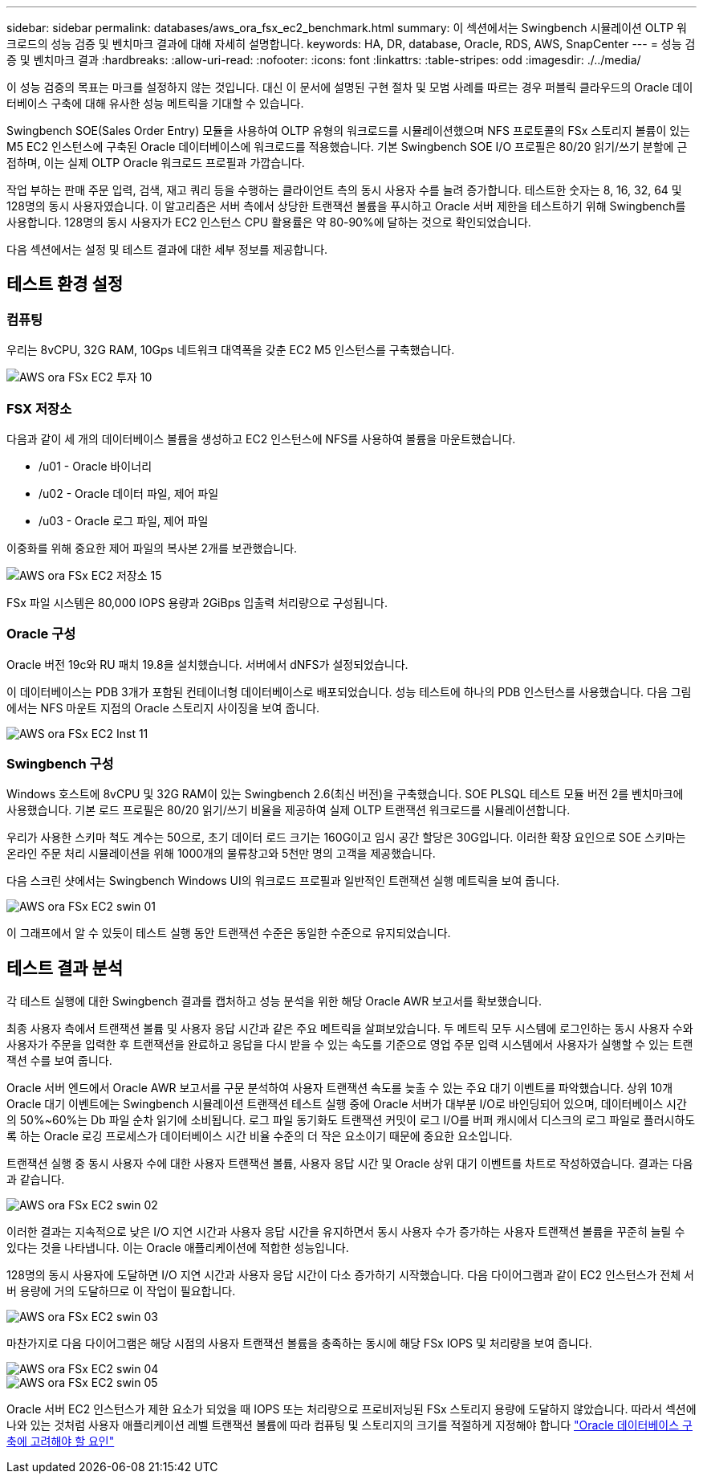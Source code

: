 ---
sidebar: sidebar 
permalink: databases/aws_ora_fsx_ec2_benchmark.html 
summary: 이 섹션에서는 Swingbench 시뮬레이션 OLTP 워크로드의 성능 검증 및 벤치마크 결과에 대해 자세히 설명합니다. 
keywords: HA, DR, database, Oracle, RDS, AWS, SnapCenter 
---
= 성능 검증 및 벤치마크 결과
:hardbreaks:
:allow-uri-read: 
:nofooter: 
:icons: font
:linkattrs: 
:table-stripes: odd
:imagesdir: ./../media/


[role="lead"]
이 성능 검증의 목표는 마크를 설정하지 않는 것입니다. 대신 이 문서에 설명된 구현 절차 및 모범 사례를 따르는 경우 퍼블릭 클라우드의 Oracle 데이터베이스 구축에 대해 유사한 성능 메트릭을 기대할 수 있습니다.

Swingbench SOE(Sales Order Entry) 모듈을 사용하여 OLTP 유형의 워크로드를 시뮬레이션했으며 NFS 프로토콜의 FSx 스토리지 볼륨이 있는 M5 EC2 인스턴스에 구축된 Oracle 데이터베이스에 워크로드를 적용했습니다. 기본 Swingbench SOE I/O 프로필은 80/20 읽기/쓰기 분할에 근접하며, 이는 실제 OLTP Oracle 워크로드 프로필과 가깝습니다.

작업 부하는 판매 주문 입력, 검색, 재고 쿼리 등을 수행하는 클라이언트 측의 동시 사용자 수를 늘려 증가합니다. 테스트한 숫자는 8, 16, 32, 64 및 128명의 동시 사용자였습니다. 이 알고리즘은 서버 측에서 상당한 트랜잭션 볼륨을 푸시하고 Oracle 서버 제한을 테스트하기 위해 Swingbench를 사용합니다. 128명의 동시 사용자가 EC2 인스턴스 CPU 활용률은 약 80-90%에 달하는 것으로 확인되었습니다.

다음 섹션에서는 설정 및 테스트 결과에 대한 세부 정보를 제공합니다.



== 테스트 환경 설정



=== 컴퓨팅

우리는 8vCPU, 32G RAM, 10Gps 네트워크 대역폭을 갖춘 EC2 M5 인스턴스를 구축했습니다.

image::aws_ora_fsx_ec2_inst_10.PNG[AWS ora FSx EC2 투자 10]



=== FSX 저장소

다음과 같이 세 개의 데이터베이스 볼륨을 생성하고 EC2 인스턴스에 NFS를 사용하여 볼륨을 마운트했습니다.

* /u01 - Oracle 바이너리
* /u02 - Oracle 데이터 파일, 제어 파일
* /u03 - Oracle 로그 파일, 제어 파일


이중화를 위해 중요한 제어 파일의 복사본 2개를 보관했습니다.

image::aws_ora_fsx_ec2_stor_15.PNG[AWS ora FSx EC2 저장소 15]

FSx 파일 시스템은 80,000 IOPS 용량과 2GiBps 입출력 처리량으로 구성됩니다.



=== Oracle 구성

Oracle 버전 19c와 RU 패치 19.8을 설치했습니다. 서버에서 dNFS가 설정되었습니다.

이 데이터베이스는 PDB 3개가 포함된 컨테이너형 데이터베이스로 배포되었습니다. 성능 테스트에 하나의 PDB 인스턴스를 사용했습니다. 다음 그림에서는 NFS 마운트 지점의 Oracle 스토리지 사이징을 보여 줍니다.

image::aws_ora_fsx_ec2_inst_11.PNG[AWS ora FSx EC2 Inst 11]



=== Swingbench 구성

Windows 호스트에 8vCPU 및 32G RAM이 있는 Swingbench 2.6(최신 버전)을 구축했습니다. SOE PLSQL 테스트 모듈 버전 2를 벤치마크에 사용했습니다. 기본 로드 프로필은 80/20 읽기/쓰기 비율을 제공하여 실제 OLTP 트랜잭션 워크로드를 시뮬레이션합니다.

우리가 사용한 스키마 척도 계수는 50으로, 초기 데이터 로드 크기는 160G이고 임시 공간 할당은 30G입니다. 이러한 확장 요인으로 SOE 스키마는 온라인 주문 처리 시뮬레이션을 위해 1000개의 물류창고와 5천만 명의 고객을 제공했습니다.

다음 스크린 샷에서는 Swingbench Windows UI의 워크로드 프로필과 일반적인 트랜잭션 실행 메트릭을 보여 줍니다.

image::aws_ora_fsx_ec2_swin_01.PNG[AWS ora FSx EC2 swin 01]

이 그래프에서 알 수 있듯이 테스트 실행 동안 트랜잭션 수준은 동일한 수준으로 유지되었습니다.



== 테스트 결과 분석

각 테스트 실행에 대한 Swingbench 결과를 캡처하고 성능 분석을 위한 해당 Oracle AWR 보고서를 확보했습니다.

최종 사용자 측에서 트랜잭션 볼륨 및 사용자 응답 시간과 같은 주요 메트릭을 살펴보았습니다. 두 메트릭 모두 시스템에 로그인하는 동시 사용자 수와 사용자가 주문을 입력한 후 트랜잭션을 완료하고 응답을 다시 받을 수 있는 속도를 기준으로 영업 주문 입력 시스템에서 사용자가 실행할 수 있는 트랜잭션 수를 보여 줍니다.

Oracle 서버 엔드에서 Oracle AWR 보고서를 구문 분석하여 사용자 트랜잭션 속도를 늦출 수 있는 주요 대기 이벤트를 파악했습니다. 상위 10개 Oracle 대기 이벤트에는 Swingbench 시뮬레이션 트랜잭션 테스트 실행 중에 Oracle 서버가 대부분 I/O로 바인딩되어 있으며, 데이터베이스 시간의 50%~60%는 Db 파일 순차 읽기에 소비됩니다. 로그 파일 동기화도 트랜잭션 커밋이 로그 I/O를 버퍼 캐시에서 디스크의 로그 파일로 플러시하도록 하는 Oracle 로깅 프로세스가 데이터베이스 시간 비율 수준의 더 작은 요소이기 때문에 중요한 요소입니다.

트랜잭션 실행 중 동시 사용자 수에 대한 사용자 트랜잭션 볼륨, 사용자 응답 시간 및 Oracle 상위 대기 이벤트를 차트로 작성하였습니다. 결과는 다음과 같습니다.

image::aws_ora_fsx_ec2_swin_02.PNG[AWS ora FSx EC2 swin 02]

이러한 결과는 지속적으로 낮은 I/O 지연 시간과 사용자 응답 시간을 유지하면서 동시 사용자 수가 증가하는 사용자 트랜잭션 볼륨을 꾸준히 늘릴 수 있다는 것을 나타냅니다. 이는 Oracle 애플리케이션에 적합한 성능입니다.

128명의 동시 사용자에 도달하면 I/O 지연 시간과 사용자 응답 시간이 다소 증가하기 시작했습니다. 다음 다이어그램과 같이 EC2 인스턴스가 전체 서버 용량에 거의 도달하므로 이 작업이 필요합니다.

image::aws_ora_fsx_ec2_swin_03.PNG[AWS ora FSx EC2 swin 03]

마찬가지로 다음 다이어그램은 해당 시점의 사용자 트랜잭션 볼륨을 충족하는 동시에 해당 FSx IOPS 및 처리량을 보여 줍니다.

image::aws_ora_fsx_ec2_swin_04.PNG[AWS ora FSx EC2 swin 04]

image::aws_ora_fsx_ec2_swin_05.PNG[AWS ora FSx EC2 swin 05]

Oracle 서버 EC2 인스턴스가 제한 요소가 되었을 때 IOPS 또는 처리량으로 프로비저닝된 FSx 스토리지 용량에 도달하지 않았습니다. 따라서 섹션에 나와 있는 것처럼 사용자 애플리케이션 레벨 트랜잭션 볼륨에 따라 컴퓨팅 및 스토리지의 크기를 적절하게 지정해야 합니다 link:aws_ora_fsx_ec2_factors.html["Oracle 데이터베이스 구축에 고려해야 할 요인"]
